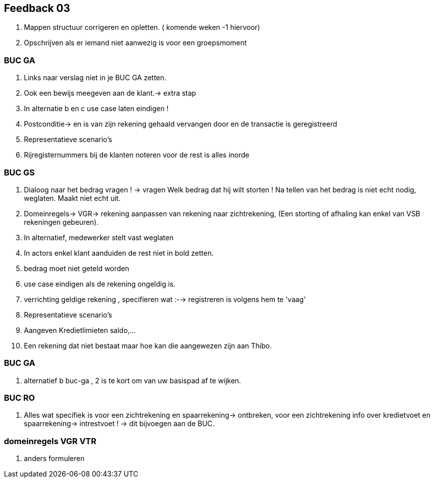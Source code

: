 == Feedback 03 

. Mappen structuur corrigeren en opletten. ( komende weken -1 hiervoor) 

. Opschrijven als er iemand niet aanwezig is voor een groepsmoment 

=== BUC GA 

. Links naar verslag niet in je BUC GA zetten. 

. Ook een bewijs meegeven aan de klant.-> extra stap 

. In alternatie b en c use case laten eindigen !  

. Postconditie-> en is van zijn rekening gehaald vervangen door en de transactie is geregistreerd 

. Representatieve scenario’s 

. Rijregisternummers bij de klanten noteren voor de rest is alles inorde 

=== BUC GS 

. Dialoog naar het bedrag vragen ! -> vragen Welk bedrag dat hij wilt storten ! Na tellen van het bedrag is niet echt nodig, weglaten. Maakt niet echt uit.  

. Domeinregels-> VGR-> rekening aanpassen van rekening naar zichtrekening, (Een storting of afhaling kan enkel van VSB rekeningen gebeuren).  

. In alternatief, medewerker stelt vast weglaten  

. In actors enkel klant aanduiden de rest niet in bold zetten. 

. bedrag moet niet geteld worden 

. use case eindigen als de rekening ongeldig is. 

. verrichting geldige rekening , specifieren wat :--> registreren is volgens hem te 'vaag' 

. Representatieve scenario’s 

. Aangeven Kredietlimieten saldo,… 

. Een rekening dat niet bestaat maar hoe kan die aangewezen zijn aan Thibo. 

=== BUC GA 

. alternatief b buc-ga , 2 is te kort om van uw basispad af te wijken. 

=== BUC RO 

. Alles wat specifiek is voor een zichtrekening en spaarrekening-> ontbreken, voor een zichtrekening info over kredietvoet en spaarrekening-> intrestvoet ! -> dit bijvoegen aan de BUC. 

=== domeinregels VGR VTR 

. anders formuleren 